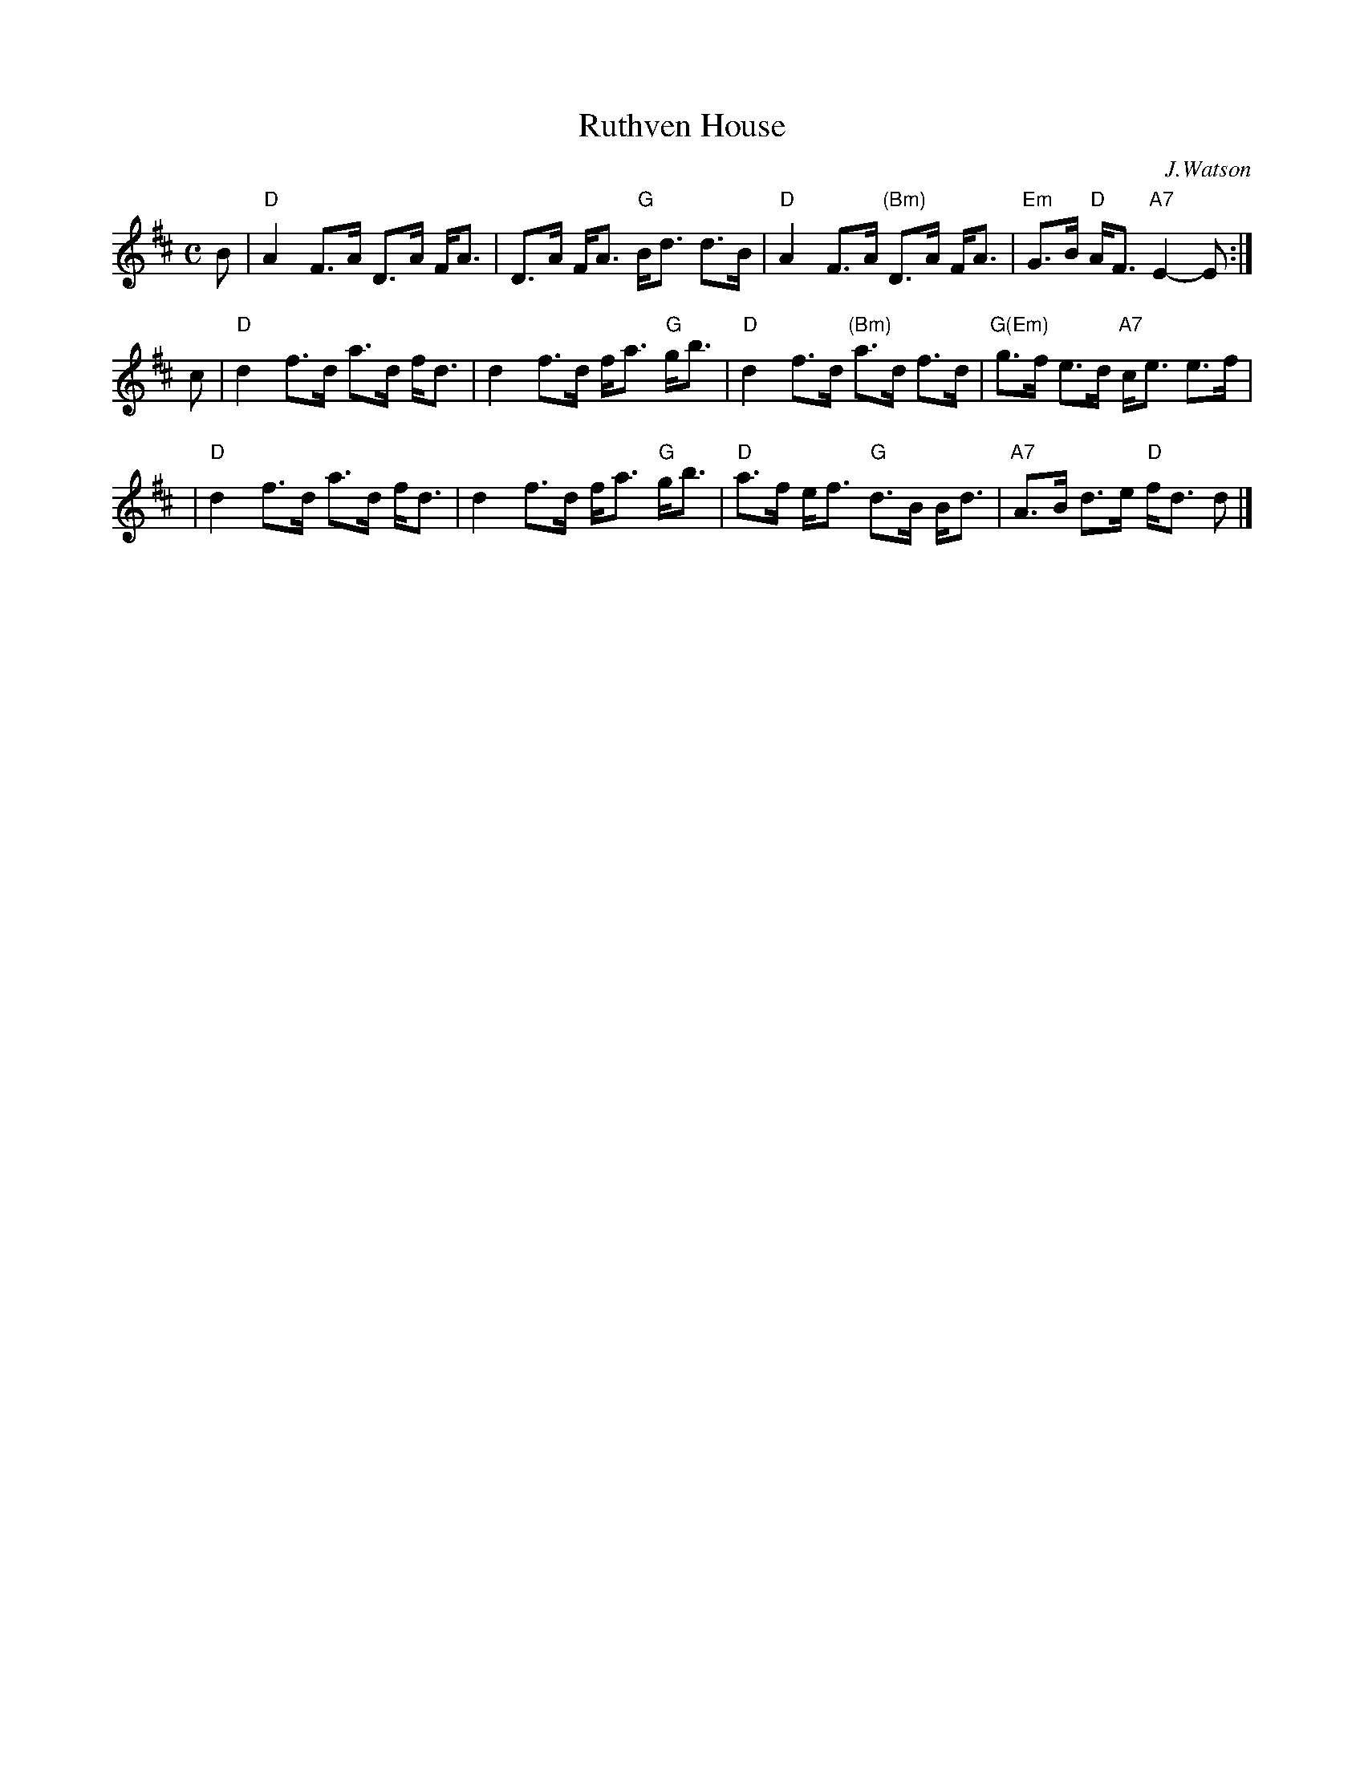 X: 1
T: Ruthven House
C: J.Watson
R: strathspey
D: Ian Powrie Album
Z: John Chambers <jc:trillian.mit.edu>
M: C
L: 1/8
K: D
B \
| "D" A2 F>A D>A F<A | D>A F<A "G"B<d d>B \
| "D" A2 F>A "(Bm)"D>A F<A | "Em"G>B "D"A<F "A7"E2- E :|
c \
| "D"d2 f>d a>d f<d | d2 f>d f<a "G"g<b \
| "D"d2 f>d "(Bm)"a>d f>d | "G(Em)"g>f e>d "A7"c<e e>f |
| "D"d2 f>d a>d f<d | d2 f>d f<a "G"g<b \
| "D"a>f e<f "G"d>B B<d | "A7"A>B d>e "D"f<d d |]
